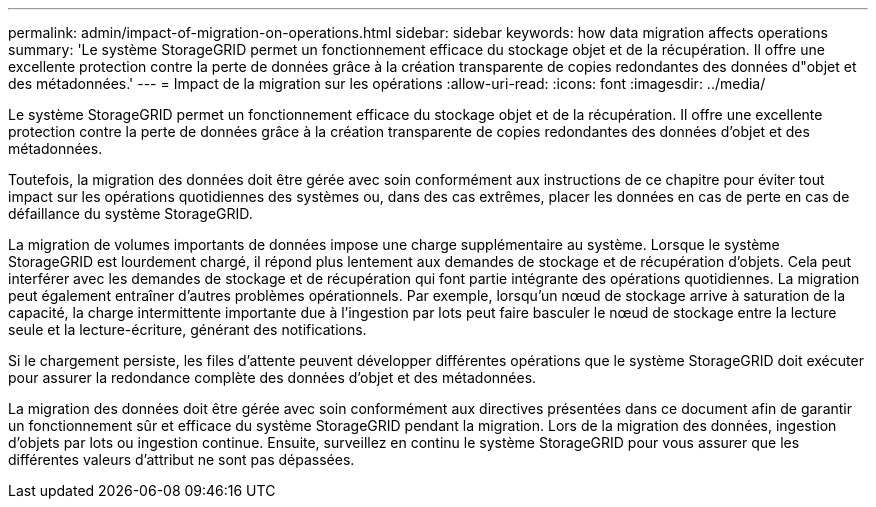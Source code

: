 ---
permalink: admin/impact-of-migration-on-operations.html 
sidebar: sidebar 
keywords: how data migration affects operations 
summary: 'Le système StorageGRID permet un fonctionnement efficace du stockage objet et de la récupération. Il offre une excellente protection contre la perte de données grâce à la création transparente de copies redondantes des données d"objet et des métadonnées.' 
---
= Impact de la migration sur les opérations
:allow-uri-read: 
:icons: font
:imagesdir: ../media/


[role="lead"]
Le système StorageGRID permet un fonctionnement efficace du stockage objet et de la récupération. Il offre une excellente protection contre la perte de données grâce à la création transparente de copies redondantes des données d'objet et des métadonnées.

Toutefois, la migration des données doit être gérée avec soin conformément aux instructions de ce chapitre pour éviter tout impact sur les opérations quotidiennes des systèmes ou, dans des cas extrêmes, placer les données en cas de perte en cas de défaillance du système StorageGRID.

La migration de volumes importants de données impose une charge supplémentaire au système. Lorsque le système StorageGRID est lourdement chargé, il répond plus lentement aux demandes de stockage et de récupération d'objets. Cela peut interférer avec les demandes de stockage et de récupération qui font partie intégrante des opérations quotidiennes. La migration peut également entraîner d'autres problèmes opérationnels. Par exemple, lorsqu'un nœud de stockage arrive à saturation de la capacité, la charge intermittente importante due à l'ingestion par lots peut faire basculer le nœud de stockage entre la lecture seule et la lecture-écriture, générant des notifications.

Si le chargement persiste, les files d'attente peuvent développer différentes opérations que le système StorageGRID doit exécuter pour assurer la redondance complète des données d'objet et des métadonnées.

La migration des données doit être gérée avec soin conformément aux directives présentées dans ce document afin de garantir un fonctionnement sûr et efficace du système StorageGRID pendant la migration. Lors de la migration des données, ingestion d'objets par lots ou ingestion continue. Ensuite, surveillez en continu le système StorageGRID pour vous assurer que les différentes valeurs d'attribut ne sont pas dépassées.
